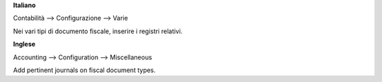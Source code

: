 **Italiano**

Contabilità --> Configurazione --> Varie

Nei vari tipi di documento fiscale, inserire i registri relativi.

**Inglese**

Accounting --> Configuration --> Miscellaneous

Add pertinent journals on fiscal document types.
